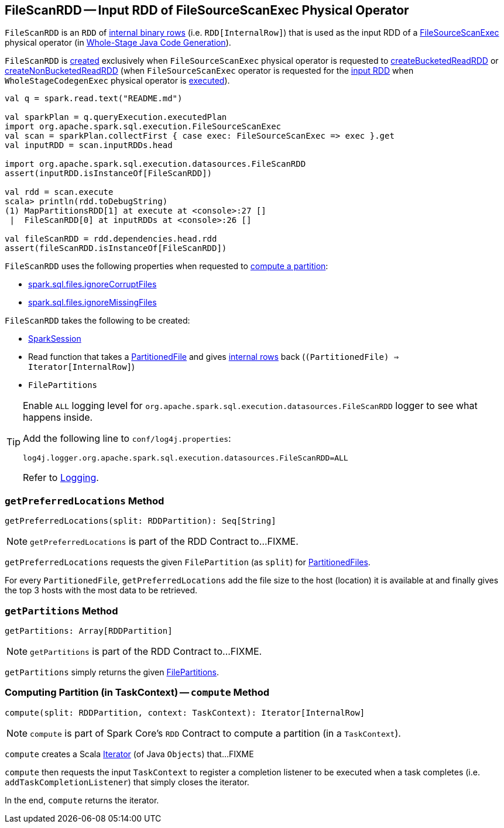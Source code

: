 == [[FileScanRDD]] FileScanRDD -- Input RDD of FileSourceScanExec Physical Operator

`FileScanRDD` is an `RDD` of link:spark-sql-InternalRow.adoc[internal binary rows] (i.e. `RDD[InternalRow]`) that is used as the input RDD of a link:spark-sql-SparkPlan-FileSourceScanExec.adoc[FileSourceScanExec] physical operator (in <<spark-sql-whole-stage-codegen.adoc#, Whole-Stage Java Code Generation>>).

`FileScanRDD` is <<creating-instance, created>> exclusively when `FileSourceScanExec` physical operator is requested to link:spark-sql-SparkPlan-FileSourceScanExec.adoc#createBucketedReadRDD[createBucketedReadRDD] or link:spark-sql-SparkPlan-FileSourceScanExec.adoc#createNonBucketedReadRDD[createNonBucketedReadRDD] (when `FileSourceScanExec` operator is requested for the link:spark-sql-SparkPlan-FileSourceScanExec.adoc#inputRDD[input RDD] when `WholeStageCodegenExec` physical operator is link:spark-sql-SparkPlan-WholeStageCodegenExec.adoc#doExecute[executed]).

[source, scala]
----
val q = spark.read.text("README.md")

val sparkPlan = q.queryExecution.executedPlan
import org.apache.spark.sql.execution.FileSourceScanExec
val scan = sparkPlan.collectFirst { case exec: FileSourceScanExec => exec }.get
val inputRDD = scan.inputRDDs.head

import org.apache.spark.sql.execution.datasources.FileScanRDD
assert(inputRDD.isInstanceOf[FileScanRDD])

val rdd = scan.execute
scala> println(rdd.toDebugString)
(1) MapPartitionsRDD[1] at execute at <console>:27 []
 |  FileScanRDD[0] at inputRDDs at <console>:26 []

val fileScanRDD = rdd.dependencies.head.rdd
assert(fileScanRDD.isInstanceOf[FileScanRDD])
----

`FileScanRDD` uses the following properties when requested to <<compute, compute a partition>>:

* [[ignoreCorruptFiles]] <<spark-sql-properties.adoc#spark.sql.files.ignoreCorruptFiles, spark.sql.files.ignoreCorruptFiles>>

* [[ignoreMissingFiles]] <<spark-sql-properties.adoc#spark.sql.files.ignoreMissingFiles, spark.sql.files.ignoreMissingFiles>>

[[creating-instance]]
`FileScanRDD` takes the following to be created:

* [[sparkSession]] link:spark-sql-SparkSession.adoc[SparkSession]
* [[readFunction]] Read function that takes a link:spark-sql-PartitionedFile.adoc[PartitionedFile] and gives link:spark-sql-InternalRow.adoc[internal rows] back (`(PartitionedFile) => Iterator[InternalRow]`)
* [[filePartitions]] `FilePartitions`

[[logging]]
[TIP]
====
Enable `ALL` logging level for `org.apache.spark.sql.execution.datasources.FileScanRDD` logger to see what happens inside.

Add the following line to `conf/log4j.properties`:

```
log4j.logger.org.apache.spark.sql.execution.datasources.FileScanRDD=ALL
```

Refer to <<spark-logging.adoc#, Logging>>.
====

=== [[getPreferredLocations]] `getPreferredLocations` Method

[source, scala]
----
getPreferredLocations(split: RDDPartition): Seq[String]
----

NOTE: `getPreferredLocations` is part of the RDD Contract to...FIXME.

`getPreferredLocations` requests the given `FilePartition` (as `split`) for <<spark-sql-PartitionedFile.adoc#, PartitionedFiles>>.

For every `PartitionedFile`, `getPreferredLocations` add the file size to the host (location) it is available at and finally gives the top 3 hosts with the most data to be retrieved.

=== [[getPartitions]] `getPartitions` Method

[source, scala]
----
getPartitions: Array[RDDPartition]
----

NOTE: `getPartitions` is part of the RDD Contract to...FIXME.

`getPartitions` simply returns the given <<filePartitions, FilePartitions>>.

=== [[compute]] Computing Partition (in TaskContext) -- `compute` Method

[source, scala]
----
compute(split: RDDPartition, context: TaskContext): Iterator[InternalRow]
----

NOTE: `compute` is part of Spark Core's `RDD` Contract to compute a partition (in a `TaskContext`).

`compute` creates a Scala https://www.scala-lang.org/api/2.11.12/#scala.collection.Iterator[Iterator] (of Java `Objects`) that...FIXME

`compute` then requests the input `TaskContext` to register a completion listener to be executed when a task completes (i.e. `addTaskCompletionListener`) that simply closes the iterator.

In the end, `compute` returns the iterator.
